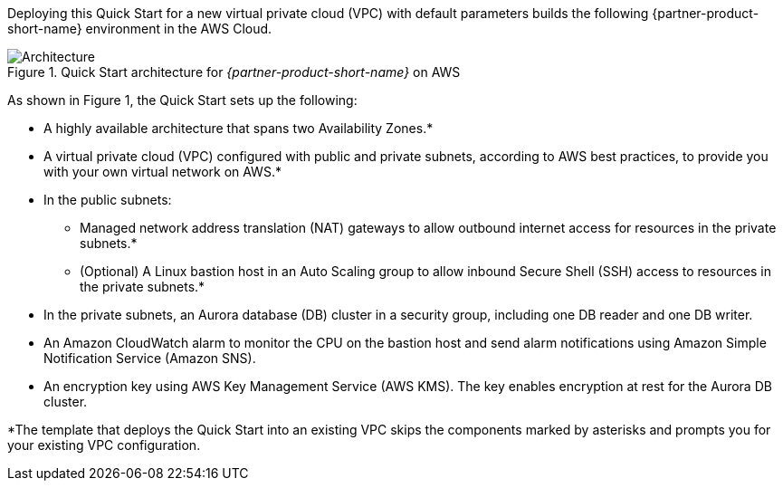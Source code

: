 Deploying this Quick Start for a new virtual private cloud (VPC) with
default parameters builds the following {partner-product-short-name} environment in the
AWS Cloud.

// Replace this example diagram with your own. Send us your source PowerPoint file. Be sure to follow our guidelines here : http://(we should include these points on our contributors giude)
[#architecture1]
.Quick Start architecture for _{partner-product-short-name}_ on AWS
image::../images/aurora-mysql-architecture_diagram.png[Architecture]

As shown in Figure 1, the Quick Start sets up the following:

* A highly available architecture that spans two Availability Zones.*
* A virtual private cloud (VPC) configured with public and private subnets, according to AWS best practices, to provide you with your own virtual network on AWS.*
* In the public subnets:
** Managed network address translation (NAT) gateways to allow outbound internet access for resources in the private subnets.*
** (Optional) A Linux bastion host in an Auto Scaling group to allow inbound Secure Shell (SSH) access to resources in the private subnets.*
* In the private subnets, an Aurora database (DB) cluster in a security group, including one DB reader and one DB writer.
* An Amazon CloudWatch alarm to monitor the CPU on the bastion host and send alarm notifications using Amazon Simple Notification Service (Amazon SNS).
* An encryption key using AWS Key Management Service (AWS KMS). The key enables encryption at rest for the Aurora DB cluster.

[.small]#*The template that deploys the Quick Start into an existing VPC skips
the components marked by asterisks and prompts you for your existing VPC
configuration.#